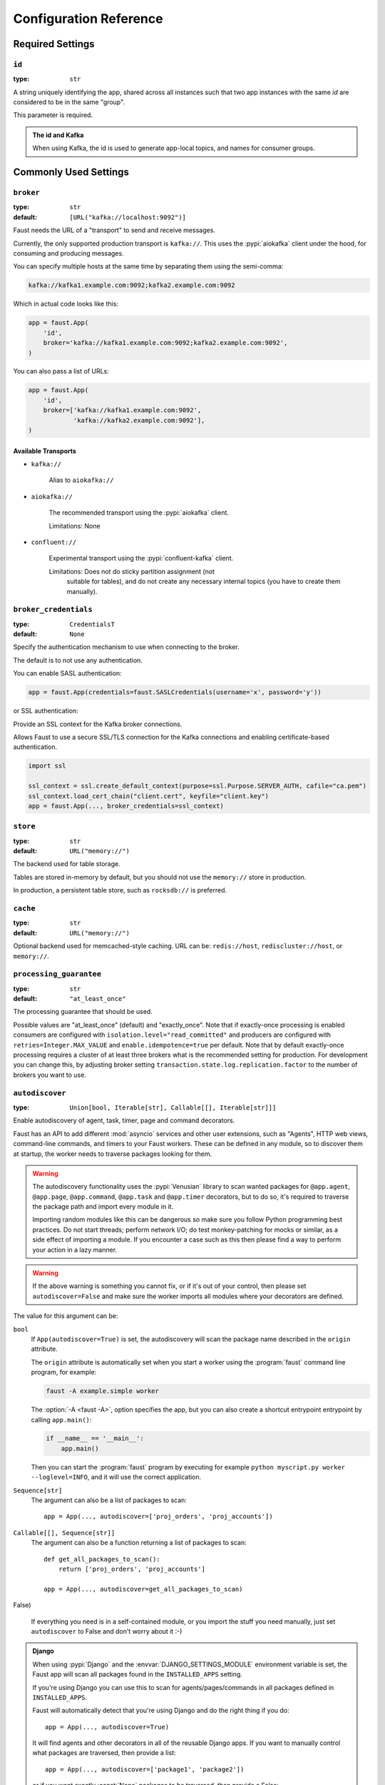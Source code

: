 .. _guide-settings:

====================================
 Configuration Reference
====================================

.. _settings-required:

Required Settings
=================

.. setting:: id

``id``
------

:type: ``str``

A string uniquely identifying the app, shared across all
instances such that two app instances with the same `id` are
considered to be in the same "group".

This parameter is required.

.. admonition:: The id and Kafka

    When using Kafka, the id is used to generate app-local topics, and
    names for consumer groups.

.. _settings-common:

Commonly Used Settings
======================

.. setting:: broker

``broker``
----------

:type: ``str``
:default: ``[URL("kafka://localhost:9092")]``

Faust needs the URL of a "transport" to send and receive messages.

Currently, the only supported production transport is ``kafka://``.
This uses the :pypi:`aiokafka` client under the hood, for consuming and
producing messages.

You can specify multiple hosts at the same time by separating them using
the semi-comma:

.. sourcecode:: text

    kafka://kafka1.example.com:9092;kafka2.example.com:9092

Which in actual code looks like this:

.. sourcecode:: python

    app = faust.App(
        'id',
        broker='kafka://kafka1.example.com:9092;kafka2.example.com:9092',
    )

You can also pass a list of URLs:

.. sourcecode:: python

    app = faust.App(
        'id',
        broker=['kafka://kafka1.example.com:9092',
                'kafka://kafka2.example.com:9092'],
    )

Available Transports
~~~~~~~~~~~~~~~~~~~~

- ``kafka://``

    Alias to ``aiokafka://``

- ``aiokafka://``

    The recommended transport using the :pypi:`aiokafka` client.

    Limitations: None

- ``confluent://``

    Experimental transport using the :pypi:`confluent-kafka` client.

    Limitations: Does not do sticky partition assignment (not
        suitable for tables), and do not create any necessary internal
        topics (you have to create them manually).

.. setting:: broker_credentials

``broker_credentials``
----------------------

.. versionadded:: 1.5

:type: ``CredentialsT``
:default: ``None``

Specify the authentication mechanism to use when connecting to the
broker.

The default is to not use any authentication.

You can enable SASL authentication:

.. sourcecode:: python

    app = faust.App(credentials=faust.SASLCredentials(username='x', password='y'))

or SSL authentication:

Provide an SSL context for the Kafka broker connections.

Allows Faust to use a secure SSL/TLS connection for the Kafka connections
and enabling certificate-based authentication.

.. sourcecode:: python

    import ssl

    ssl_context = ssl.create_default_context(purpose=ssl.Purpose.SERVER_AUTH, cafile="ca.pem")
    ssl_context.load_cert_chain("client.cert", keyfile="client.key")
    app = faust.App(..., broker_credentials=ssl_context)

.. setting:: store

``store``
---------

:type: ``str``
:default: ``URL("memory://")``

The backend used for table storage.

Tables are stored in-memory by default, but you should
not use the ``memory://`` store in production.

In production, a persistent table store, such as ``rocksdb://`` is
preferred.

.. setting:: cache

``cache``
---------

.. versionadded:: 1.2

:type: ``str``
:default: ``URL("memory://")``

Optional backend used for memcached-style caching.
URL can be: ``redis://host``, ``rediscluster://host``, or ``memory://``.

.. setting:: processing_guarantee

``processing_guarantee``
------------------------

.. versionadded:: 1.5

:type: ``str``
:default: ``"at_least_once"``

The processing guarantee that should be used.

Possible values are "at_least_once" (default) and "exactly_once".
Note that if exactly-once processing is enabled consumers are configured with
``isolation.level="read_committed"`` and producers are configured with
``retries=Integer.MAX_VALUE`` and ``enable.idempotence=true`` per default.
Note that by default exactly-once processing requires a cluster of at least
three brokers what is the recommended setting for production.
For development you can change this, by adjusting broker setting
``transaction.state.log.replication.factor`` to the number of brokers you want to use.

.. setting:: autodiscover

``autodiscover``
----------------

:type: ``Union[bool, Iterable[str], Callable[[], Iterable[str]]]``

Enable autodiscovery of agent, task, timer, page and command decorators.

Faust has an API to add different :mod:`asyncio` services and other user
extensions, such as "Agents", HTTP web views, command-line commands, and
timers to your Faust workers.  These can be defined in any module, so to
discover them at startup, the worker needs to traverse packages looking
for them.

.. warning::

    The autodiscovery functionality uses the :pypi:`Venusian` library to
    scan wanted packages for ``@app.agent``, ``@app.page``,
    ``@app.command``, ``@app.task`` and ``@app.timer`` decorators,
    but to do so, it's required to traverse the package path and import
    every module in it.

    Importing random modules like this can be dangerous so make sure you
    follow Python programming best practices. Do not start
    threads; perform network I/O; do test monkey-patching for mocks or similar,
    as a side effect of importing a module.  If you encounter a case such as
    this then please find a way to perform your action in a lazy manner.

.. warning::

    If the above warning is something you cannot fix, or if it's out of your
    control, then please set ``autodiscover=False`` and make sure the worker
    imports all modules where your decorators are defined.

The value for this argument can be:

``bool``
    If ``App(autodiscover=True)`` is set, the autodiscovery will
    scan the package name described in the ``origin`` attribute.

    The ``origin`` attribute is automatically set when you start
    a worker using the :program:`faust` command line program, for example:

    .. sourcecode:: console

        faust -A example.simple worker

    The :option:`-A <faust -A>`, option specifies the app, but you can also
    create a shortcut entrypoint entrypoint by calling ``app.main()``:

    .. sourcecode:: python

        if __name__ == '__main__':
            app.main()

    Then you can start the :program:`faust` program by executing for example
    ``python myscript.py worker --loglevel=INFO``, and it will use the correct
    application.

``Sequence[str]``
    The argument can also be a list of packages to scan::

        app = App(..., autodiscover=['proj_orders', 'proj_accounts'])

``Callable[[], Sequence[str]]``
    The argument can also be a function returning a list of packages
    to scan::

        def get_all_packages_to_scan():
            return ['proj_orders', 'proj_accounts']

        app = App(..., autodiscover=get_all_packages_to_scan)

False)

    If everything you need is in a self-contained module, or you import the
    stuff you need manually, just set ``autodiscover`` to False and don't
    worry about it :-)

.. admonition:: Django

    When using :pypi:`Django` and the :envvar:`DJANGO_SETTINGS_MODULE`
    environment variable is set, the Faust app will scan all packages found
    in the ``INSTALLED_APPS`` setting.

    If you're using Django you can use this to scan for
    agents/pages/commands in all packages defined in ``INSTALLED_APPS``.

    Faust will automatically detect that you're using Django and do the
    right thing if you do::

        app = App(..., autodiscover=True)

    It will find agents and other decorators in all of the reusable Django
    apps. If you want to manually control what packages are traversed, then provide
    a list::

        app = App(..., autodiscover=['package1', 'package2'])

    or if you want exactly :const:`None` packages to be traversed, then
    provide a False:

        app = App(.., autodiscover=False)

    which is the default, so you can simply omit the argument.

.. tip::

    For manual control over autodiscovery, you can also call the
    :meth:`@discover` method manually.

.. setting:: version

``version``
-----------

:type: :class:`int`
:default: 1

Version of the app, that when changed will create a new isolated
instance of the application. The first version is 1, the second version is 2,
and so on.

.. admonition:: Source topics will not be affected by a version change.

    Faust applications will use two kinds of topics: source topics, and
    internally managed topics. The source topics are declared by the producer,
    and we do not have the opportunity to modify any configuration settings,
    like number of partitions for a source topic; we may only consume from
    them. To mark a topic as internal, use: ``app.topic(..., internal=True)``.

.. setting:: timezone

``timezone``
------------

:type: :class:`datetime.tzinfo`
:default: :class:`datetime.timezone.utc`

The timezone used for date-related functionality such as cronjobs.

.. versionadded:: 1.4

.. setting:: datadir

``datadir``
-----------

:type: ``Union[str, pathlib.Path]``
:default: ``Path(f"{app.conf.id}-data")``
:environment: :envvar:`FAUST_DATADIR`, :envvar:`F_DATADIR`

The directory in which this instance stores the data used by local tables, etc.

.. seealso::

    - The data directory can also be set using the :option:`faust --datadir`
      option, from the command-line, so there's usually no reason to provide
      a default value when creating the app.

.. setting:: tabledir

``tabledir``
------------

:type: ``Union[str, pathlib.Path]``
:default: ``"tables"``

The directory in which this instance stores local table data.
Usually you will want to configure the :setting:`datadir` setting, but if you
want to store tables separately you can configure this one.

If the path provided is relative (it has no leading slash), then the path will
be considered to be relative to the :setting:`datadir` setting.

.. setting:: id_format

``id_format``
-------------

:type: :class:`str`
:default: ``"{id}-v{self.version}"``

The format string used to generate the final :setting:`id` value by combining
it with the :setting:`version` parameter.

.. setting:: logging_config

``logging_config``
------------------

.. versionadded:: 1.5.0

Optional dictionary for logging configuration, as supported
by :func:`logging.config.dictConfig`.

.. setting:: loghandlers

``loghandlers``
---------------

:type: ``List[logging.LogHandler]``
:default: ``[]``

Specify a list of custom log handlers to use in worker instances.

.. setting:: origin

``origin``
----------

:type: :class:`str`
:default: :const:`None`

The reverse path used to find the app, for example if the app is located in::

    from myproj.app import app

Then the ``origin`` should be ``"myproj.app"``.

The :program:`faust worker` program will try to automatically set the origin,
but if you are having problems with autogenerated names then you can set
origin manually.


.. _settings-serialization:

Serialization Settings
======================

.. setting:: key_serializer

``key_serializer``
------------------

:type: ``Union[str, Codec]``
:default: ``"raw"``

Serializer used for keys by default when no serializer is specified, or a
model is not being used.

This can be the name of a serializer/codec, or an actual
:class:`faust.serializers.codecs.Codec` instance.

.. seealso::

    - The :ref:`codecs` section in the model guide -- for more information
      about codecs.

.. setting:: value_serializer

``value_serializer``
--------------------

:type: ``Union[str, Codec]``
:default: ``"json"``

Serializer used for values by default when no serializer is specified, or a
model is not being used.

This can be string, the name of a serializer/codec, or an actual
:class:`faust.serializers.codecs.Codec` instance.

.. seealso::

    - The :ref:`codecs` section in the model guide -- for more information
      about codecs.

.. _settings-topic:

Topic Settings
==============

.. setting:: topic_replication_factor

``topic_replication_factor``
----------------------------

:type: :class:`int`
:default: ``1``

The default replication factor for topics created by the application.

.. note::

    Generally this should be the same as the configured
    replication factor for your Kafka cluster.

.. setting:: topic_partitions

``topic_partitions``
--------------------

:type: :class:`int`
:default: ``8``

Default number of partitions for new topics.

.. note::

    This defines the maximum number of workers we could distribute the
    workload of the application (also sometimes referred as the sharding
    factor of the application).

.. setting:: topic_allow_declare

``topic_allow_declare``
-----------------------

.. versionadded:: 1.5

:type: :class:`bool`
:default: :const:`True`

This setting disables the creation of internal topics.

Faust will only create topics that it considers to be fully owned and managed,
such as intermediate repartition topics, table changelog topics etc.

Some Kafka managers does not allow services to create topics, in that case
you should set this to :const:`False`.

.. _settings-broker:

Advanced Broker Settings
========================

.. setting:: broker_client_id

``broker_client_id``
--------------------

:type: ``str``
:default: ``f"faust-{VERSION}"``

You shouldn't have to set this manually.

The client id is used to identify the software used, and is not usually
configured by the user.

.. setting:: broker_request_timeout

``broker_request_timeout``
--------------------------

.. versionadded:: 1.4.0

:type: :class:`int`
:default: ``40.0`` (fourty seconds)

Kafka client request timeout.

.. setting:: broker_commit_every

``broker_commit_every``
-----------------------

:type: :class:`int`
:default: ``10_000``

Commit offset every n messages.

See also :setting:`broker_commit_interval`, which is how frequently
we commit on a timer when there are few messages being received.

.. setting:: broker_commit_interval

``broker_commit_interval``
--------------------------

:type: :class:`float`, :class:`~datetime.timedelta`
:default: ``2.8``

How often we commit messages that have been fully processed (:term:`acked`).

.. setting:: broker_commit_livelock_soft_timeout

``broker_commit_livelock_soft_timeout``
---------------------------------------

:type: class:`float`, :class:`~datetime.timedelta`
:default: ``300.0`` (five minutes)

How long time it takes before we warn that the Kafka commit offset has
not advanced (only when processing messages).

.. setting:: broker_check_crcs

``broker_check_crcs``
---------------------

:type: :class:`bool`
:default: :const:`True`

Automatically check the CRC32 of the records consumed.

.. setting:: broker_heartbeat_interval

``broker_heartbeat_interval``
-----------------------------

.. versionadded:: 1.0.11

:type: :class:`int`
:default: ``3.0`` (three seconds)

How often we send heartbeats to the broker, and also how often
we expect to receive heartbeats from the broker.

If any of these time out, you should increase this setting.

.. setting:: broker_session_timeout

``broker_session_timeout``
--------------------------

.. versionadded:: 1.0.11

:type: :class:`int`
:default: ``60.0`` (one minute)

How long to wait for a node to finish rebalancing before the broker
will consider it dysfunctional and remove it from the cluster.

Increase this if you experience the cluster being in a state of constantly
rebalancing, but make sure you also increase the
:setting:`broker_heartbeat_interval` at the same time.

.. setting:: broker_max_poll_records

``broker_max_poll_records``
---------------------------

.. versionadded:: 1.4

:type: :class:`int`
:default: ``None``

The maximum number of records returned in a single call to poll().
If you find that your application needs more time to process messages
you may want to adjust :setting:`broker_max_poll_records` to tune the
number of records that must be handled on every loop iteration.

.. _settings-consumer:

Advanced Consumer Settings
==========================

.. setting:: consumer_max_fetch_size

``consumer_max_fetch_size``
---------------------------

.. versionadded:: 1.4

:type: :class:`int`
:default: ``4*1024**2``

The maximum amount of data per-partition the server will return. This size
must be at least as large as the maximum message size.

.. setting:: consumer_auto_offset_reset

``consumer_auto_offset_reset``
------------------------------

.. versionadded:: 1.5

:type: :class:`string`
:default: ``"earliest"``

Where the consumer should start reading messages from when there is no initial
offset, or the stored offset no longer exists, e.g. when starting a new
consumer for the first time. Options include 'earliest', 'latest', 'none'.

.. setting:: ConsumerScheduler

``ConsumerScheduler``
---------------------

.. versionadded:: 1.5

:type: ``Union[str, Type[SchedulingStrategyT]``
:default: ``faust.transport.utils.DefaultSchedulingStrategy``

A strategy which dictates the priority of topics and partitions
for incoming records.
The default strategy does first round-robin over topics and then
round-robin over partitions.

Example using a class::

    class MySchedulingStrategy(DefaultSchedulingStrategy):
        ...

    app = App(..., consumer_scheduling_strategy=MySchedulingStrategy)

Example using the string path to a class::

    app = App(..., consumer_scheduling_strategy='myproj.MySchedulingStrategy')

.. _settings-producer:

Advanced Producer Settings
==========================

.. setting:: producer_compression_type

``producer_compression_type``
-----------------------------

:type: :class:`string`
:default: ``None``

The compression type for all data generated by the producer. Valid values are
'gzip', 'snappy', 'lz4', or None.

.. setting:: producer_linger_ms

``producer_linger_ms``
-----------------------------

:type: :class:`int`
:default: ``0``

Minimum time to batch before sending out messages from the producer.

Should rarely have to change this.

.. setting:: producer_max_batch_size

``producer_max_batch_size``
---------------------------

:type: :class:`int`
:default: 16384

Max number of records in each producer batch.

.. setting:: producer_max_request_size

``producer_max_request_size``
-----------------------------

:type: :class:`int`
:default: ``1000000``

Maximum size of a request in bytes in the producer.

Should rarely have to change this.

.. setting:: producer_acks

``producer_acks``
-----------------------------

:type: :class:`int`
:default: ``-1``

The number of acknowledgments the producer requires the leader to have
received before considering a request complete. This controls the
durability of records that are sent. The following settings are common:

* ``0``: Producer will not wait for any acknowledgment from the server at all.
  The message will immediately be considered sent. (Not recommended)
* ``1``: The broker leader will write the record to its local log but will
  respond without awaiting full acknowledgement from all followers. In this
  case should the leader fail immediately after acknowledging the record but
  before the followers have replicated it then the record will be lost.
* ``-1``: The broker leader will wait for the full set of in-sync replicas to
  acknowledge the record. This guarantees that the record will not be lost as
  long as at least one in-sync replica remains alive. This is the strongest
  available guarantee.

.. setting:: producer_request_timeout

``producer_request_timeout``
----------------------------

.. versionadded:: 1.4

:type: :class:`float`, :class:`datetime.timedelta`
:default: ``1200.0`` (20 minutes)

Timeout for producer operations.
This is set high by default, as this is also the time when producer batches
expire and will no longer be retried.


.. setting:: producer_partitioner

``producer_partitioner``
------------------------

.. versionadded:: 1.2

:type: ``Callable[[bytes, List[int], List[int]], int]``
:default: :const:`None`

The Kafka producer can be configured with a custom partitioner
to change how keys are partitioned when producing to topics.

The default partitioner for Kafka is implemented as follows,
and can be used as a template for your own partitioner:

.. sourcecode:: python

    import random
    from typing import List
    from kafka.partitioner.hashed import murmur2

    def partition(key: bytes,
                  all_partitions: List[int],
                  available: List[int]) -> int:
        """Default partitioner.

        Hashes key to partition using murmur2 hashing (from java client)
        If key is None, selects partition randomly from available,
        or from all partitions if none are currently available

        Arguments:
            key: partitioning key
            all_partitions: list of all partitions sorted by partition ID.
            available: list of available partitions in no particular order
        Returns:
            int: one of the values from ``all_partitions`` or ``available``.
        """
        if key is None:
            source = available if available else all_paritions
            return random.choice(source)
        index: int = murmur2(key)
        index &= 0x7fffffff
        index %= len(all_partitions)
        return all_partitions[index]


.. _settings-table:

Advanced Table Settings
=======================

.. setting:: table_cleanup_interval

``table_cleanup_interval``
--------------------------

:type: :class:`float`, :class:`~datetime.timedelta`
:default: ``30.0``

How often we cleanup tables to remove expired entries.

.. setting:: table_standby_replicas

``table_standby_replicas``
--------------------------

:type: :class:`int`
:default: ``1``

The number of standby replicas for each table.

.. _settings-stream:

Advanced Stream Settings
========================

.. setting:: stream_buffer_maxsize

``stream_buffer_maxsize``
-------------------------

:type: :class:`int`
:default: 4096

This setting control backpressure to streams and agents reading from streams.

If set to 4096 (default) this means that an agent can only keep at most
4096 unprocessed items in the stream buffer.

Essentially this will limit the number of messages a stream can "prefetch".

Higher numbers gives better throughput, but do note that if your agent
sends messages or update tables (which sends changelog messages).

This means that if the buffer size is large, the
:setting:`broker_commit_interval` or :setting:`broker_commit_every` settings
must be set to commit frequently, avoiding backpressure from building up.

A buffer size of 131_072 may let you process over 30,000 events a second
as a baseline, but be careful with a buffer size that large when you also
send messages or update tables.

.. setting:: stream_recovery_delay

``stream_recovery_delay``
-------------------------
:type: ``Union[float, datetime.timedelta]``
:default: ``3.0``

Number of seconds to sleep before continuing after rebalance.
We wait for a bit to allow for more nodes to join/leave before
starting recovery tables and then processing streams. This to minimize
the chance of errors rebalancing loops.

.. setting:: stream_wait_empty

``stream_wait_empty``
---------------------

:type: :class:`bool`
:default: :const:`True`

This setting controls whether the worker should wait for the currently
processing task in an agent to complete before rebalancing or shutting down.

On rebalance/shut down we clear the stream buffers. Those events will be
reprocessed after the rebalance anyway, but we may have already started
processing one event in every agent, and if we rebalance we will process
that event again.

By default we will wait for the currently active tasks, but if your
streams are idempotent you can disable it using this setting.

.. setting:: stream_ack_exceptions

``stream_ack_exceptions``
-------------------------

:type: :class:`bool`
:default: :const:`True`

What happens when an exception is raised while processing an event?
We ack that message by default, so we never reprocess it. This may be
surprising, but it avoids the very likely scenario of causing a high
frequency loop, where the error constantly happens and we never recover.

You can set this to :const:`False` to reprocess events that caused
an exception to be raised.

.. setting:: stream_ack_cancelled_tasks

``stream_ack_cancelled_tasks``
------------------------------

:type: :class:`bool`
:default: :const:`False`

What happens when processing an event and the task processing it is cancelled?
Agent tasks can be cancelled during shutdown or rebalance, and by default
we do not ack the task in this case, so the event can be reprocessed.

If your agent processors are not idempotent you may want to set this flag to
:const:`True`, so that once processing an event started, it will not
process that event again.

.. setting:: stream_publish_on_commit

``stream_publish_on_commit``
----------------------------
:type: :class:`bool`
:default: :const:`False`

If enabled we buffer up sending messages until the
source topic offset related to that processsing is committed.
This means when we do commit, we may have buffered up a LOT of messages
so commit needs to happen frequently (make sure to decrease
:setting:`broker_commit_every`).

.. _settings-worker:

Advanced Worker Settings
========================

.. setting:: worker_redirect_stdouts

``worker_redirect_stdouts``
---------------------------

:type: :class:`bool`
:default: :const:`True`

Enable to have the worker redirect output to :data:`sys.stdout` and
:data:`sys.stderr` to the Python logging system.

Enabled by default.

.. setting:: worker_redirect_stdouts_level

``worker_redirect_stdouts_level``
---------------------------------

:type: :class:`str`/:class:`int`
:default: ``"WARN"``

The logging level to use when redirect STDOUT/STDERR to logging.

.. _settings-web:

Advanced Web Server Settings
============================

.. setting:: web

``web``
-------

.. versionadded:: 1.2

:type: :class:`str`
:default: ``URL("aiohttp://")``

The web driver to use.

.. setting:: web_enabled

``web_enabled``
---------------

.. versionadded:: 1.2

:type: :class:`bool`
:default: :const:`True`

Enable web server and other web components.

This option can also be set using :option:`faust worker --without-web`.

.. setting:: web_transport

``web_transport``
-----------------

.. versionadded:: 1.2

:type: :class:`str`
:default: ``URL("tcp://")``

The network transport used for the web server.

Default is to use TCP, but this setting also enables you to use
Unix domain sockets.  To use domain sockets specify an URL including
the path to the file you want to create like this:

.. sourcecode:: text

    unix:///tmp/server.sock

This will create a new domain socket available in :file:`/tmp/server.sock`.

.. setting:: canonical_url

``canonical_url``
-----------------

:type:  :class:`str`
:default: ``URL(f"http://{web_host}:{web_port}")``

You shouldn't have to set this manually.

The canonical URL defines how to reach the web server on a running
worker node, and is usually set by combining the :option:`faust worker --web-host`
and :option:`faust worker --web-port` command line arguments, not
by passing it as a keyword argument to :class:`App`.

.. setting:: web_host

``web_host``
------------

.. versionadded:: 1.2

:type: :class:`str`
:default: ``f"{socket.gethostname()}"``

Hostname used to access this web server, used for generating
the :setting:`canonical_url` setting.

This option is usually set by :option:`faust worker --web-host`,
not by passing it as a keyword argument to :class:`app`.

.. setting:: web_port

``web_port``
------------

.. versionadded:: 1.2

:type: :class:`int`
:default: ``6066``

A port number between 1024 and 65535 to use for the web server.

This option is usually set by :option:`faust worker --web-port`,
not by passing it as a keyword argument to :class:`app`.

.. setting:: web_bind

``web_bind``
------------

.. versionadded:: 1.2

:type: :class:`str`
:default: ``"0.0.0.0"``

The IP network address mask that decides what interfaces
the web server will bind to.

By default this will bind to all interfaces.

This option is usually set by :option:`faust worker --web-bind`,
not by passing it as a keyword argument to :class:`app`.

.. setting:: web_in_thread

``web_in_thread``
-----------------

.. versionadded:: 1.5

:type: :class:`bool`
:default: :const:`False`

Run the web server in a separate thread.

Use this if you have a large value for :setting:`stream_buffer_maxsize`
and want the web server to be responsive when the worker is otherwise
busy processing streams.

.. note::

    Running the web server in a separate thread means web views
    and agents will not share the same event loop.

.. _settings-agent:

Advanced Agent Settings
=======================

.. setting:: agent_supervisor

``agent_supervisor``
--------------------

:type: :class:`str:`/:class:`mode.SupervisorStrategyT`
:default: :class:`mode.OneForOneSupervisor`

An agent may start multiple instances (actors) when
the concurrency setting is higher than one (e.g.
``@app.agent(concurrency=2)``).

Multiple instances of the same agent are considered to be in the same
supervisor group.

The default supervisor is the :class:`mode.OneForOneSupervisor`:
if an instance in the group crashes, we restart that instance only.

These are the supervisors supported:

+ :class:`mode.OneForOneSupervisor`

    If an instance in the group crashes we restart only that instance.

+ :class:`mode.OneForAllSupervisor`

    If an instance in the group crashes we restart the whole group.

+ :class:`mode.CrashingSupervisor`

    If an instance in the group crashes we stop the whole application,
    and exit so that the Operating System supervisor can restart us.

+ :class:`mode.ForfeitOneForOneSupervisor`

    If an instance in the group crashes we give up on that instance
    and never restart it again (until the program is restarted).

+ :class:`mode.ForfeitOneForAllSupervisor`

    If an instance in the group crashes we stop all instances
    in the group and never restarted them again (until the program is
    restarted).

.. _settings-rpc:

Agent RPC Settings
==================

.. setting:: reply_to

``reply_to``
------------

:type: ``str``
:default: `str(uuid.uuid4())`

The name of the reply topic used by this instance.  If not set one will be
automatically generated when the app is created.

.. setting:: reply_create_topic

``reply_create_topic``
----------------------

:type: ``bool``
:default: :const:`False`

Set this to :const:`True` if you plan on using the RPC with agents.

This will create the internal topic used for RPC replies on that instance
at startup.

.. setting:: reply_expires

``reply_expires``
-----------------

:type: ``Union[float, datetime.timedelta]``
:default: ``timedelta(days=1)``

The expiry time (in seconds float, or timedelta), for how long replies
will stay in the instances local reply topic before being removed.

.. setting:: reply_to_prefix

``reply_to_prefix``
-------------------

:type: ``str``
:default: ``"f-reply-"``

The prefix used when generating reply topic names.

.. _settings-extending:

Extension Settings
==================

.. setting:: Agent

``Agent``
---------

:type: ``Union[str, Type]``
:default: :class:`faust.Agent`

The :class:`~faust.Agent` class to use for agents, or the fully-qualified
path to one (supported by :func:`~mode.utils.imports.symbol_by_name`).

Example using a class::

    class MyAgent(faust.Agent):
        ...

    app = App(..., Agent=MyAgent)

Example using the string path to a class::

    app = App(..., Agent='myproj.agents.Agent')

.. setting:: Stream

``Stream``
----------

:type: ``Union[str, Type]``
:default: :class:`faust.Stream`

The :class:`~faust.Stream` class to use for streams, or the fully-qualified
path to one (supported by :func:`~mode.utils.imports.symbol_by_name`).

Example using a class::

    class MyBaseStream(faust.Stream):
        ...

    app = App(..., Stream=MyBaseStream)

Example using the string path to a class::

    app = App(..., Stream='myproj.streams.Stream')

.. setting:: Table

``Table``
---------

:type: ``Union[str, Type[TableT]]``
:default: :class:`faust.Table`

The :class:`~faust.Table` class to use for tables, or the fully-qualified
path to one (supported by :func:`~mode.utils.imports.symbol_by_name`).

Example using a class::

    class MyBaseTable(faust.Table):
        ...

    app = App(..., Table=MyBaseTable)

Example using the string path to a class::

    app = App(..., Table='myproj.tables.Table')

.. setting:: SetTable

``SetTable``
------------

:type: ``Union[str, Type[TableT]]``
:default: :class:`faust.SetTable`

The :class:`~faust.SetTable` class to use for table-of-set tables,
or the fully-qualified path to one (supported
by :func:`~mode.utils.imports.symbol_by_name`).

Example using a class::

    class MySetTable(faust.SetTable):
        ...

    app = App(..., Table=MySetTable)

Example using the string path to a class::

    app = App(..., Table='myproj.tables.MySetTable')

.. setting:: TableManager

``TableManager``
----------------

:type: ``Union[str, Type[TableManagerT]]``
:default: :class:`faust.tables.TableManager`

The :class:`~faust.tables.TableManager` used for managing tables,
or the fully-qualified path to one (supported by
:func:`~mode.utils.imports.symbol_by_name`).

Example using a class::

    from faust.tables import TableManager

    class MyTableManager(TableManager):
        ...

    app = App(..., TableManager=MyTableManager)

Example using the string path to a class::

    app = App(..., TableManager='myproj.tables.TableManager')

.. setting:: Serializers

``Serializers``
---------------

:type: ``Union[str, Type[RegistryT]]``
:default: :class:`faust.serializers.Registry`

The :class:`~faust.serializers.Registry` class used for
serializing/deserializing messages; or the fully-qualified path
to one (supported by :func:`~mode.utils.imports.symbol_by_name`).

Example using a class::

    from faust.serialiers import Registry

    class MyRegistry(Registry):
        ...

    app = App(..., Serializers=MyRegistry)

Example using the string path to a class::

    app = App(..., Serializers='myproj.serializers.Registry')

.. setting:: Worker

``Worker``
----------

:type: ``Union[str, Type[WorkerT]]``
:default: :class:`faust.Worker`

The :class:`~faust.Worker` class used for starting a worker
for this app; or the fully-qualified path
to one (supported by :func:`~mode.utils.imports.symbol_by_name`).

Example using a class::

    import faust

    class MyWorker(faust.Worker):
        ...

    app = faust.App(..., Worker=Worker)

Example using the string path to a class::

    app = faust.App(..., Worker='myproj.workers.Worker')

.. setting:: PartitionAssignor

``PartitionAssignor``
---------------------

:type: ``Union[str, Type[PartitionAssignorT]]``
:default: :class:`faust.assignor.PartitionAssignor`

The :class:`~faust.assignor.PartitionAssignor` class used for assigning
topic partitions to worker instances; or the fully-qualified path
to one (supported by :func:`~mode.utils.imports.symbol_by_name`).

Example using a class::

    from faust.assignor import PartitionAssignor

    class MyPartitionAssignor(PartitionAssignor):
        ...

    app = App(..., PartitionAssignor=PartitionAssignor)

Example using the string path to a class::

    app = App(..., Worker='myproj.assignor.PartitionAssignor')

.. setting:: LeaderAssignor

``LeaderAssignor``
------------------

:type: ``Union[str, Type[LeaderAssignorT]]``
:default: :class:`faust.assignor.LeaderAssignor`

The :class:`~faust.assignor.LeaderAssignor` class used for assigning
a master Faust instance for the app; or the fully-qualified path
to one (supported by :func:`~mode.utils.imports.symbol_by_name`).

Example using a class::

    from faust.assignor import LeaderAssignor

    class MyLeaderAssignor(LeaderAssignor):
        ...

    app = App(..., LeaderAssignor=LeaderAssignor)

Example using the string path to a class::

    app = App(..., Worker='myproj.assignor.LeaderAssignor')

.. setting:: Router

``Router``
----------

:type: ``Union[str, Type[RouterT]]``
:default: :class:`faust.app.router.Router`

The :class:`~faust.router.Router` class used for routing requests
to a worker instance having the partition for a specific key (e.g. table key);
or the fully-qualified path to one (supported by
:func:`~mode.utils.imports.symbol_by_name`).

Example using a class::

    from faust.router import Router

    class MyRouter(Router):
        ...

    app = App(..., Router=Router)

Example using the string path to a class::

    app = App(..., Router='myproj.routers.Router')

.. setting:: Topic

``Topic``
---------

:type: ``Union[str, Type[TopicT]]``
:default: :class:`faust.Topic`

The :class:`~faust.Topic` class used for defining new topics; or the
fully-qualified path to one (supported by
:func:`~mode.utils.imports.symbol_by_name`).

Example using a class::

    import faust

    class MyTopic(faust.Topic):
        ...

    app = faust.App(..., Topic=MyTopic)

Example using the string path to a class::

    app = faust.App(..., Topic='myproj.topics.Topic')

.. setting:: HttpClient

``HttpClient``
--------------

:type: ``Union[str, Type[HttpClientT]]``
:default: :class:`aiohttp.client.ClientSession`

The :class:`aiohttp.client.ClientSession` class used as a HTTP client; or the
fully-qualified path to one (supported by
:func:`~mode.utils.imports.symbol_by_name`).

Example using a class::

    import faust
    from aiohttp.client import ClientSession

    class HttpClient(ClientSession):
        ...

    app = faust.App(..., HttpClient=HttpClient)

Example using the string path to a class::

    app = faust.App(..., HttpClient='myproj.http.HttpClient')

.. setting:: Monitor

``Monitor``
-----------

:type: ``Union[str, Type[SensorT]]``
:default: :class:`faust.sensors.Monitor`

The :class:`~faust.sensors.Monitor` class as the main sensor
gathering statistics for the application; or the
fully-qualified path to one (supported by
:func:`~mode.utils.imports.symbol_by_name`).

Example using a class::

    import faust
    from faust.sensors import Monitor

    class MyMonitor(Monitor):
        ...

    app = faust.App(..., Monitor=MyMonitor)

Example using the string path to a class::

    app = faust.App(..., Monitor='myproj.monitors.Monitor')

